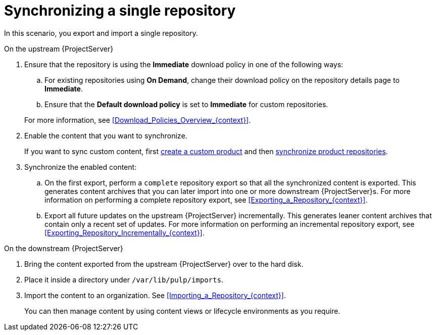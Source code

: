 [id="synchronizing-a-single-repository_{context}"]
= Synchronizing a single repository

In this scenario, you export and import a single repository.

.On the upstream {ProjectServer}
. Ensure that the repository is using the *Immediate* download policy in one of the following ways:
.. For existing repositories using *On Demand*, change their download policy on the repository details page to *Immediate*.
ifdef::client-content-dnf[]
.. For new repositories, ensure that the *Default Red Hat Repository download policy* setting is set to *Immediate* before enabling Red Hat repositories, and that the *Default download policy* is set to *Immediate* for custom repositories.
endif::[]
ifndef::client-content-dnf[]
.. Ensure that the *Default download policy* is set to *Immediate* for custom repositories.
endif::[]

+
For more information, see xref:Download_Policies_Overview_{context}[].
. Enable the content that you want to synchronize.
ifdef::client-content-dnf[]
For more information, see xref:Enabling_Red_Hat_Repositories_{context}[].
endif::[]
+
If you want to sync custom content, first xref:Creating_a_Custom_Product_{context}[create a custom product] and then xref:Synchronizing_Repositories_{context}[synchronize product repositories].
. Synchronize the enabled content:
.. On the first export, perform a `complete` repository export so that all the synchronized content is exported.
This generates content archives that you can later import into one or more downstream {ProjectServer}s.
For more information on performing a complete repository export, see xref:Exporting_a_Repository_{context}[].
.. Export all future updates on the upstream {ProjectServer} incrementally.
This generates leaner content archives that contain only a recent set of updates.
For more information on performing an incremental repository export, see xref:Exporting_Repository_Incrementally_{context}[].

.On the downstream {ProjectServer}
. Bring the content exported from the upstream {ProjectServer} over to the hard disk.
. Place it inside a directory under `/var/lib/pulp/imports`.
. Import the content to an organization. See xref:Importing_a_Repository_{context}[].
+
You can then manage content by using content views or lifecycle environments as you require.
